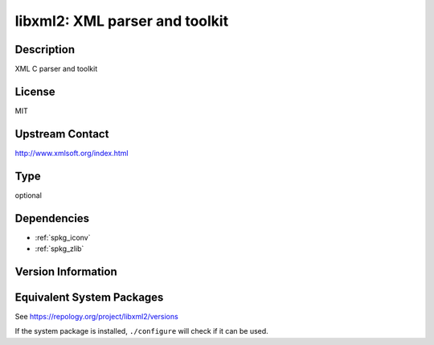 .. _spkg_libxml2:

libxml2: XML parser and toolkit
=========================================

Description
-----------

XML C parser and toolkit

License
-------

MIT

Upstream Contact
----------------

http://www.xmlsoft.org/index.html

Type
----

optional


Dependencies
------------

- :ref:`spkg_iconv`
- :ref:`spkg_zlib`

Version Information
-------------------


Equivalent System Packages
--------------------------

.. tab:: Alpine

   .. CODE-BLOCK:: bash

       $ apk add libxml2-dev 


.. tab:: Arch Linux

   .. CODE-BLOCK:: bash

       $ sudo pacman -S libxml2 


.. tab:: Debian/Ubuntu

   .. CODE-BLOCK:: bash

       $ sudo apt-get install libxml2-dev 


.. tab:: Fedora/Redhat/CentOS

   .. CODE-BLOCK:: bash

       $ sudo yum install libxml2-devel 


.. tab:: FreeBSD

   .. CODE-BLOCK:: bash

       $ sudo pkg install libxml2 


.. tab:: Gentoo Linux

   .. CODE-BLOCK:: bash

       $ sudo emerge dev-libs/libxml2 


.. tab:: Homebrew

   .. CODE-BLOCK:: bash

       $ brew install libxml2 


.. tab:: MacPorts

   .. CODE-BLOCK:: bash

       $ sudo port install py-libxml2 


.. tab:: Nixpkgs

   .. CODE-BLOCK:: bash

       $ nix-env -f \'\<nixpkgs\>\' --install --attr libxml2 


.. tab:: openSUSE

   .. CODE-BLOCK:: bash

       $ sudo zypper install libxml2 


.. tab:: pyodide

   install the following packages: libxml

.. tab:: Slackware

   .. CODE-BLOCK:: bash

       $ sudo slackpkg install libxml2 


.. tab:: Void Linux

   .. CODE-BLOCK:: bash

       $ sudo xbps-install libxml2-devel 



See https://repology.org/project/libxml2/versions

If the system package is installed, ``./configure`` will check if it can be used.

